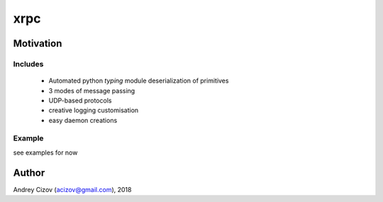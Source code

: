 ====
xrpc
====

.. image:: https://img.shields.io/pypi/v/xrpc.svg
        :target: https://pypi.python.org/pypi/xrpc

.. image:: https://img.shields.io/travis/andreycizov/python-xrpc.svg
        :target: https://travis-ci.org/andreycizov/python-xrpc

.. image:: https://readthedocs.org/projects/xrpc/badge/?version=latest
        :target: https://xrpc.readthedocs.io/en/latest/?badge=latest
        :alt: Documentation Status

.. image:: https://pyup.io/repos/github/andreycizov/python-xrpc/shield.svg
        :target: https://pyup.io/repos/github/andreycizov/python-xrpc/
        :alt: Updates

.. image:: https://codecov.io/gh/andreycizov/python-xrpc/coverage.svg?branch=master
        :target: https://codecov.io/gh/andreycizov/python-xrpc/?branch=master

Motivation
----------


Includes
________

 - Automated python `typing` module deserialization of primitives
 - 3 modes of message passing
 - UDP-based protocols
 - creative logging customisation
 - easy daemon creations


Example
_______

see examples for now


.. code-block:: python

Author
------
Andrey Cizov (acizov@gmail.com), 2018